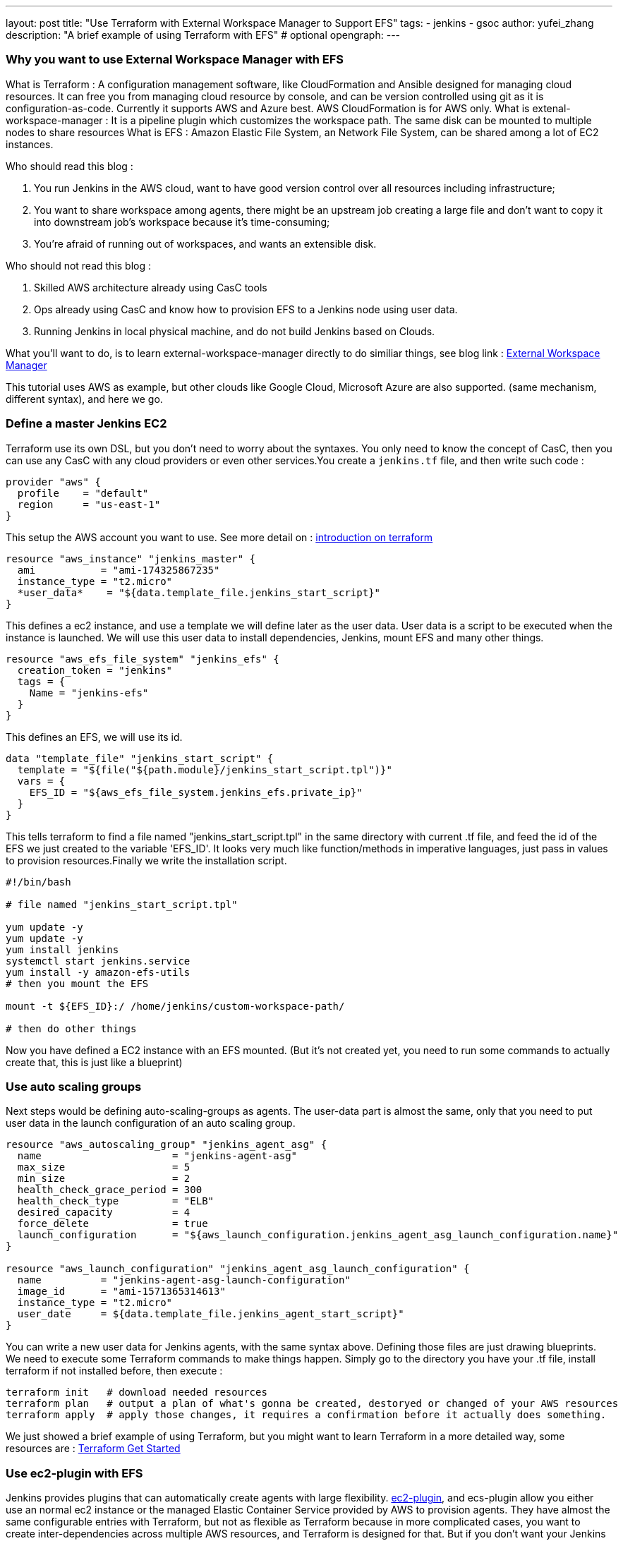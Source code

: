---
layout: post
title: "Use Terraform with External Workspace Manager to Support EFS"
tags:
- jenkins
- gsoc
author: yufei_zhang
description: "A brief example of using Terraform with EFS" # optional
opengraph:
---

=== Why you want to use External Workspace Manager with EFS
What is Terraform : A configuration management software, like CloudFormation and Ansible designed for managing cloud resources. It can free you from managing cloud resource by console, and can be version controlled using git as it is configuration-as-code. Currently it supports AWS and Azure best. AWS CloudFormation is for AWS only.
What is extenal-workspace-manager : It is a pipeline plugin which customizes the workspace path. The same disk can be mounted to multiple nodes to share resources
What is EFS : Amazon Elastic File System, an Network File System, can be shared among a lot of EC2 instances.

Who should read this blog :

. You run Jenkins in the AWS cloud, want to have good version control over all resources including infrastructure; 
. You want to share workspace among agents, there might be an upstream job creating a large file and don't want to copy it into downstream job's workspace because it's time-consuming; 
. You're afraid of running out of workspaces, and wants an extensible disk.

Who should not read this blog : 

. Skilled AWS architecture already using CasC tools
. Ops already using CasC and know how to provision EFS to a Jenkins node using user data.
. Running Jenkins in local physical machine, and do not build Jenkins based on Clouds.

What you'll want to do, is to learn external-workspace-manager directly to do similiar things, see blog link : link:https://github.com/jenkinsci/external-workspace-manager-plugin[External Workspace Manager]

This tutorial uses AWS as example, but other clouds like Google Cloud, Microsoft Azure are also supported. (same mechanism, different syntax), and here we go.

=== Define a master Jenkins EC2

Terraform use its own DSL, but you don't need to worry about the syntaxes. You only need to know the concept of CasC, then you can use any CasC with any cloud providers or even other services.You create a ```jenkins.tf``` file, and then write such code :

```
provider "aws" {
  profile    = "default"
  region     = "us-east-1"
}

```
This setup the AWS account you want to use. See more detail on : link:https://www.terraform.io/intro/index.html[introduction on terraform]
```
resource "aws_instance" "jenkins_master" {
  ami           = "ami-174325867235"
  instance_type = "t2.micro"
  *user_data*    = "${data.template_file.jenkins_start_script}"
}
```
This defines a ec2 instance, and use a template we will define later as the user data. User data is a script to be executed when the instance is launched. We will use this user data to install dependencies, Jenkins, mount EFS and many other things.


```
resource "aws_efs_file_system" "jenkins_efs" {
  creation_token = "jenkins"
  tags = {
    Name = "jenkins-efs"
  }
}
```
This defines an EFS, we will use its id.
```
data "template_file" "jenkins_start_script" {
  template = "${file("${path.module}/jenkins_start_script.tpl")}"
  vars = {
    EFS_ID = "${aws_efs_file_system.jenkins_efs.private_ip}"
  }
}
```
This tells terraform to find a file named "jenkins_start_script.tpl" in the same directory with current .tf file, and feed the id of the EFS we just created to the variable 'EFS_ID'. It looks very much like function/methods in imperative languages, just pass in values to provision resources.Finally we write the installation script.

```
#!/bin/bash

# file named "jenkins_start_script.tpl"

yum update -y
yum update -y
yum install jenkins
systemctl start jenkins.service
yum install -y amazon-efs-utils
# then you mount the EFS

mount -t ${EFS_ID}:/ /home/jenkins/custom-workspace-path/

# then do other things
```
Now you have defined a EC2 instance with an EFS mounted. (But it's not created yet, you need to run some commands to actually create that, this is just like a blueprint)

=== Use auto scaling groups
Next steps would be defining auto-scaling-groups as agents. The user-data part is almost the same, only that you need to put user data in the launch configuration of an auto scaling group.

```
resource "aws_autoscaling_group" "jenkins_agent_asg" {
  name                      = "jenkins-agent-asg"
  max_size                  = 5
  min_size                  = 2
  health_check_grace_period = 300
  health_check_type         = "ELB"
  desired_capacity          = 4
  force_delete              = true
  launch_configuration      = "${aws_launch_configuration.jenkins_agent_asg_launch_configuration.name}"
}

resource "aws_launch_configuration" "jenkins_agent_asg_launch_configuration" {
  name          = "jenkins-agent-asg-launch-configuration"
  image_id      = "ami-1571365314613"
  instance_type = "t2.micro"
  user_date     = ${data.template_file.jenkins_agent_start_script}"
}
```

You can write a new user data for Jenkins agents, with the same syntax above. Defining those files are just drawing blueprints. We need to execute some Terraform commands to make things happen. Simply go to the directory you have your .tf file, install terraform if not installed before,  then execute : 
```
terraform init   # download needed resources
terraform plan   # output a plan of what's gonna be created, destoryed or changed of your AWS resources
terraform apply  # apply those changes, it requires a confirmation before it actually does something.
```
We just showed a brief example of using Terraform, but you might want to learn Terraform in a more detailed way, some resources are :
link:https://www.terraform.io/intro/index.html[Terraform Get Started]

=== Use ec2-plugin with EFS

Jenkins provides plugins that can automatically create agents with large flexibility. link:https://github.com/jenkinsci/ec2-plugin[ec2-plugin], and ecs-plugin allow you either use an normal ec2 instance or the managed Elastic Container Service provided by AWS to provision agents. They have almost the same configurable entries with Terraform, but not as flexible as Terraform because in more complicated cases, you want to create inter-dependencies across multiple AWS resources, and Terraform is designed for that. But if you don't want your Jenkins be too complex, those plugins would be perfect choice for you to automate agents. 

=== Jenkins CasC

Some large scale Jenkins cluster maintainers would complain it is hard to manage so many Jenkins instances. If any changes being made, one must go to Jenkins web UI page to click buttons. That would be a nightmare if you don't take it seriously, and require very high skill of keeping those configurations up-to-date. Now Jenkins community have realized that CasC's important role in modern Ops world. By using CasC you can version control your infrastructures, and would be extremely convenient if you want to migrate your environments. Recently our community are working on Jenkins configuration as code. If you install link:https://github.com/jenkinsci/configuration-as-code-plugin[configuration-as-code] plugin, you can write all your configurations into a file and feed it to Jenkins. This means, one day you can manage your Jenkins cluster easily without using any third-party tools. We will present more blogs about how to utilize JCasC together with clouds.





